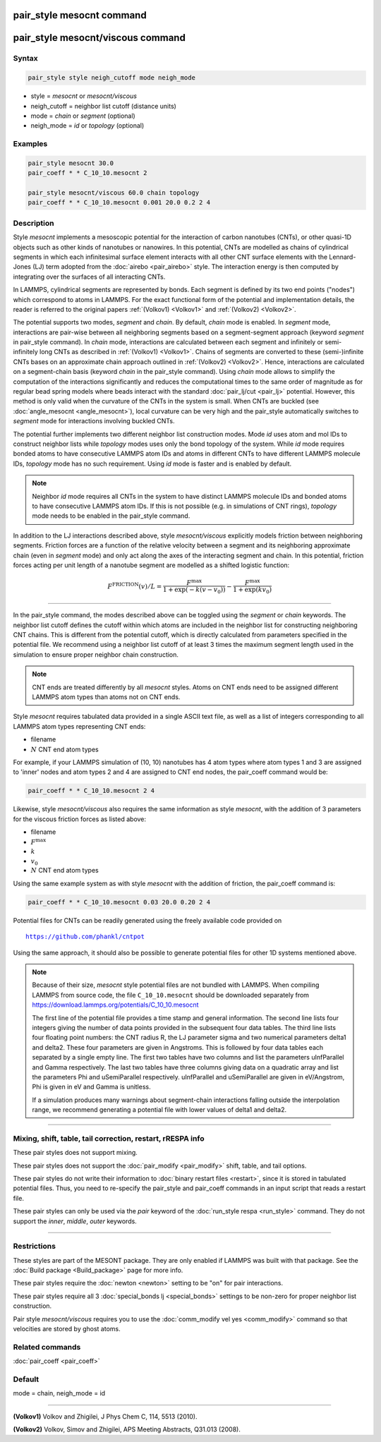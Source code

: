 .. index:: pair_style mesocnt
.. index:: pair_style mesocnt/viscous

pair_style mesocnt command
==========================

pair_style mesocnt/viscous command
==================================

Syntax
""""""

.. code-block:: LAMMPS

   pair_style style neigh_cutoff mode neigh_mode

* style = *mesocnt* or *mesocnt/viscous*
* neigh_cutoff = neighbor list cutoff (distance units)
* mode = *chain* or *segment* (optional)
* neigh_mode = *id* or *topology* (optional)

Examples
""""""""

.. code-block:: LAMMPS

   pair_style mesocnt 30.0
   pair_coeff * * C_10_10.mesocnt 2

   pair_style mesocnt/viscous 60.0 chain topology
   pair_coeff * * C_10_10.mesocnt 0.001 20.0 0.2 2 4

Description
"""""""""""

Style *mesocnt* implements a mesoscopic potential for the interaction
of carbon nanotubes (CNTs), or other quasi-1D objects such as other
kinds of nanotubes or nanowires. In this potential, CNTs are modelled
as chains of cylindrical segments in which each infinitesimal surface
element interacts with all other CNT surface elements with the
Lennard-Jones (LJ) term adopted from the :doc:`airebo <pair_airebo>`
style. The interaction energy is then computed by integrating over the
surfaces of all interacting CNTs.

In LAMMPS, cylindrical segments are represented by bonds. Each segment
is defined by its two end points ("nodes") which correspond to atoms
in LAMMPS. For the exact functional form of the potential and
implementation details, the reader is referred to the original papers
:ref:`(Volkov1) <Volkov1>` and :ref:`(Volkov2) <Volkov2>`.

.. versionchanged:: 15Sep2022

The potential supports two modes, *segment* and *chain*. By default,
*chain* mode is enabled.  In *segment* mode, interactions are
pair-wise between all neighboring segments based on a segment-segment
approach (keyword *segment* in pair_style command).  In *chain* mode,
interactions are calculated between each segment and infinitely or
semi-infinitely long CNTs as described in :ref:`(Volkov1) <Volkov1>`.
Chains of segments are converted to these (semi-)infinite CNTs bases
on an approximate chain approach outlined in :ref:`(Volkov2)
<Volkov2>`. Hence, interactions are calculated on a segment-chain
basis (keyword *chain* in the pair_style command).  Using *chain* mode
allows to simplify the computation of the interactions significantly
and reduces the computational times to the same order of magnitude as
for regular bead spring models where beads interact with the standard
:doc:`pair_lj/cut <pair_lj>` potential. However, this method is only
valid when the curvature of the CNTs in the system is small.  When
CNTs are buckled (see :doc:`angle_mesocnt <angle_mesocnt>`), local
curvature can be very high and the pair_style automatically switches
to *segment* mode for interactions involving buckled CNTs.

The potential further implements two different neighbor list
construction modes. Mode *id* uses atom and mol IDs to construct
neighbor lists while *topology* modes uses only the bond topology of
the system. While *id* mode requires bonded atoms to have consecutive
LAMMPS atom IDs and atoms in different CNTs to have different LAMMPS
molecule IDs, *topology* mode has no such requirement. Using *id* mode
is faster and is enabled by default.

.. note::

  Neighbor *id* mode requires all CNTs in the system to have distinct
  LAMMPS molecule IDs and bonded atoms to have consecutive LAMMPS atom
  IDs. If this is not possible (e.g. in simulations of CNT rings),
  *topology* mode needs to be enabled in the pair_style command.

.. versionadded:: 15Sep2022

In addition to the LJ interactions described above, style
*mesocnt/viscous* explicitly models friction between neighboring
segments. Friction forces are a function of the relative velocity
between a segment and its neighboring approximate chain (even in
*segment* mode) and only act along the axes of the interacting segment
and chain. In this potential, friction forces acting per unit length
of a nanotube segment are modelled as a shifted logistic function:

.. math::

   F^{\text{FRICTION}}(v) / L = \frac{F^{\text{max}}}{1 +
   \exp(-k(v-v_0))} - \frac{F^{\text{max}}}{1 + \exp(k v_0)}

----------

In the pair_style command, the modes described above can be toggled
using the *segment* or *chain* keywords.  The neighbor list cutoff
defines the cutoff within which atoms are included in the neighbor
list for constructing neighboring CNT chains.  This is different from
the potential cutoff, which is directly calculated from parameters
specified in the potential file. We recommend using a neighbor list
cutoff of at least 3 times the maximum segment length used in the
simulation to ensure proper neighbor chain construction.

.. note::

   CNT ends are treated differently by all *mesocnt* styles. Atoms on
   CNT ends need to be assigned different LAMMPS atom types than atoms
   not on CNT ends.

Style *mesocnt* requires tabulated data provided in a single ASCII
text file, as well as a list of integers corresponding to all LAMMPS
atom types representing CNT ends:

* filename
* :math:`N` CNT end atom types

For example, if your LAMMPS simulation of (10, 10) nanotubes has 4
atom types where atom types 1 and 3 are assigned to 'inner' nodes and
atom types 2 and 4 are assigned to CNT end nodes, the pair_coeff
command would be:

.. code-block:: LAMMPS

   pair_coeff * * C_10_10.mesocnt 2 4

Likewise, style *mesocnt/viscous* also requires the same information
as style *mesocnt*, with the addition of 3 parameters for the viscous
friction forces as listed above:

* filename
* :math:`F^{\text{max}}`
* :math:`k`
* :math:`v_0`
* :math:`N` CNT end atom types

Using the same example system as with style *mesocnt* with the
addition of friction, the pair_coeff command is:

.. code-block:: LAMMPS

   pair_coeff * * C_10_10.mesocnt 0.03 20.0 0.20 2 4

Potential files for CNTs can be readily generated using the freely
available code provided on

.. parsed-literal::

   https://github.com/phankl/cntpot

Using the same approach, it should also be possible to generate
potential files for other 1D systems mentioned above.

.. note::

   Because of their size, *mesocnt* style potential files are not
   bundled with LAMMPS.  When compiling LAMMPS from source code, the
   file ``C_10_10.mesocnt`` should be downloaded separately from
   `https://download.lammps.org/potentials/C_10_10.mesocnt
   <https://download.lammps.org/potentials/C_10_10.mesocnt>`_

   The first line of the potential file provides a time stamp and
   general information. The second line lists four integers giving the
   number of data points provided in the subsequent four data
   tables. The third line lists four floating point numbers: the CNT
   radius R, the LJ parameter sigma and two numerical parameters
   delta1 and delta2. These four parameters are given in
   Angstroms. This is followed by four data tables each separated by a
   single empty line. The first two tables have two columns and list
   the parameters uInfParallel and Gamma respectively.  The last two
   tables have three columns giving data on a quadratic array and list
   the parameters Phi and uSemiParallel respectively.  uInfParallel
   and uSemiParallel are given in eV/Angstrom, Phi is given in eV and
   Gamma is unitless.

   If a simulation produces many warnings about segment-chain
   interactions falling outside the interpolation range, we recommend
   generating a potential file with lower values of delta1 and delta2.

----------

Mixing, shift, table, tail correction, restart, rRESPA info
"""""""""""""""""""""""""""""""""""""""""""""""""""""""""""

These pair styles does not support mixing.

These pair styles does not support the :doc:`pair_modify
<pair_modify>` shift, table, and tail options.

These pair styles do not write their information to :doc:`binary
restart files <restart>`, since it is stored in tabulated potential
files.  Thus, you need to re-specify the pair_style and pair_coeff
commands in an input script that reads a restart file.

These pair styles can only be used via the *pair* keyword of the
:doc:`run_style respa <run_style>` command.  They do not support the
*inner*, *middle*, *outer* keywords.

----------

Restrictions
""""""""""""

These styles are part of the MESONT package.  They are only enabled if
LAMMPS was built with that package.  See the :doc:`Build package
<Build_package>` page for more info.

These pair styles require the :doc:`newton <newton>` setting to be
"on" for pair interactions.

These pair styles require all 3 :doc:`special_bonds lj
<special_bonds>` settings to be non-zero for proper neighbor list
construction.

Pair style *mesocnt/viscous* requires you to use the :doc:`comm_modify
vel yes <comm_modify>` command so that velocities are stored by ghost
atoms.

Related commands
""""""""""""""""

:doc:`pair_coeff <pair_coeff>`

Default
"""""""

mode = chain, neigh_mode = id

----------

.. _Volkov1:

**(Volkov1)** Volkov and Zhigilei, J Phys Chem C, 114, 5513 (2010).

.. _Volkov2:

**(Volkov2)** Volkov, Simov and Zhigilei, APS Meeting Abstracts,
Q31.013 (2008).
